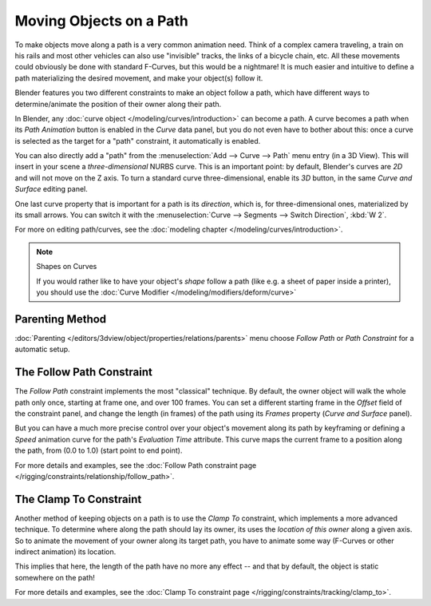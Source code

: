 
************************
Moving Objects on a Path
************************

To make objects move along a path is a very common animation need.
Think of a complex camera traveling,
a train on his rails and most other vehicles can also use "invisible" tracks,
the links of a bicycle chain, etc.
All these movements could obviously be done with standard F-Curves, but this would be a nightmare!
It is much easier and intuitive to define a path materializing the desired
movement, and make your object(s) follow it.

Blender features you two different constraints to make an object follow a path,
which have different ways to determine/animate the position of their owner along their path.

In Blender, any :doc:`curve object </modeling/curves/introduction>` can become a path.
A curve becomes a path when its *Path Animation* button is enabled in the *Curve* data panel,
but you do not even have to bother about this: once a curve is selected as the target for a "path" constraint,
it automatically is enabled.

You can also directly add a "path" from the :menuselection:`Add --> Curve --> Path` menu entry (in a 3D View).
This will insert in your scene a *three-dimensional* NURBS curve.
This is an important point: by default, Blender's curves are *2D* and will not move on the Z axis.
To turn a standard curve three-dimensional, enable its *3D* button,
in the same *Curve and Surface* editing panel.

One last curve property that is important for a path is its *direction*, which is,
for three-dimensional ones, materialized by its small arrows.
You can switch it with the :menuselection:`Curve --> Segments --> Switch Direction`, :kbd:`W 2`.

For more on editing path/curves, see the :doc:`modeling chapter </modeling/curves/introduction>`.

.. note:: Shapes on Curves

   If you would rather like to have your object's *shape* follow a path (like e.g.
   a sheet of paper inside a printer),
   you should use the :doc:`Curve Modifier </modeling/modifiers/deform/curve>`


Parenting Method
================

:doc:`Parenting </editors/3dview/object/properties/relations/parents>` menu choose *Follow Path* or *Path Constraint*
for a automatic setup.


The Follow Path Constraint
==========================

The *Follow Path* constraint implements the most "classical" technique. By default,
the owner object will walk the whole path only once, starting at frame one,
and over 100 frames. You can set a different starting frame in the *Offset*
field of the constraint panel, and change the length (in frames)
of the path using its *Frames* property (*Curve and Surface* panel).

But you can have a much more precise control over your object's movement along its path by
keyframing or defining a *Speed* animation curve for the path's *Evaluation Time* attribute.
This curve maps the current frame to a position along the path,
from (0.0 to 1.0) (start point to end point).

For more details and examples,
see the :doc:`Follow Path constraint page </rigging/constraints/relationship/follow_path>`.


The Clamp To Constraint
=======================

Another method of keeping objects on a path is to use the *Clamp To* constraint,
which implements a more advanced technique.
To determine where along the path should lay its owner,
its uses the *location of this owner* along a given axis.
So to animate the movement of your owner along its target path, you have to animate some way
(F-Curves or other indirect animation) its location.

This implies that here, the length of the path have no more any effect -- and that by default,
the object is static somewhere on the path!

For more details and examples, see the :doc:`Clamp To constraint page </rigging/constraints/tracking/clamp_to>`.
